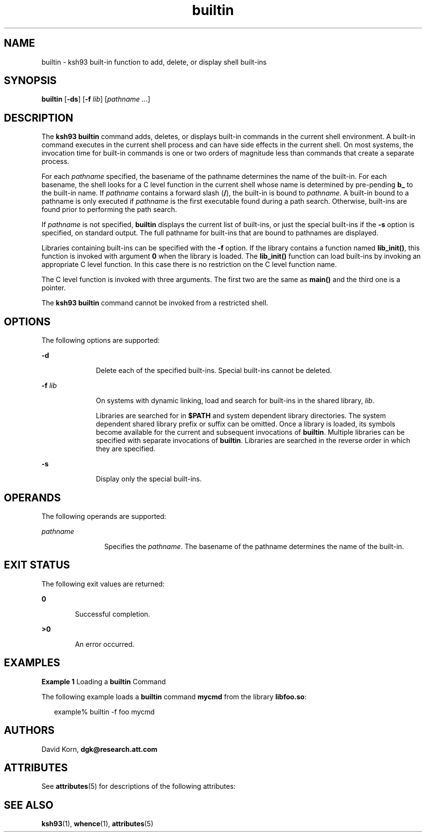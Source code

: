 '\" te
.\" Copyright (c) 1982-2007 AT&T Knowledge Ventures
.\" To view license terms, see http://www.opensource.org/licenses/cpl1.0.txt
.\" Portions Copyright (c) 2007, Sun Microsystems, Inc.
.\" Copyright (c) 2012-2013, J. Schilling
.\" Copyright (c) 2013, Andreas Roehler
.TH builtin 1 "1 May 2007" "SunOS 5.11" "User Commands"
.SH NAME
builtin \- ksh93 built-in function to add, delete, or display shell
built-ins
.SH SYNOPSIS
.LP
.nf
\fBbuiltin\fR [\fB-ds\fR] [\fB-f\fR \fIlib\fR] [\fIpathname\fR .\|.\|.]
.fi

.SH DESCRIPTION
.sp
.LP
The
.B "ksh93 builtin"
command adds, deletes, or displays built-in
commands in the current shell environment. A built-in command executes in the
current shell process and can have side effects in the current shell. On most
systems, the invocation time for built-in commands is one or two orders of
magnitude less than commands that create a separate process.
.sp
.LP
For each
.I pathname
specified, the basename of the pathname determines
the name of the built-in. For each basename, the shell looks for a C level
function in the current shell whose name is determined by pre-pending
.B b_
to the built-in name. If
.I pathname
contains a forward slash
.RB ( / ),
the built-in is bound to
.IR pathname .
A built-in bound to a
pathname is only executed if
.I pathname
is the first executable found
during a path search. Otherwise, built-ins are found prior to performing the
path search.
.sp
.LP
If
.I pathname
is not specified,
.B builtin
displays the current list
of built-ins, or just the special built-ins if the
.B -s
option is
specified, on standard output. The full pathname for built-ins that are bound
to pathnames are displayed.
.sp
.LP
Libraries containing built-ins can be specified with the
.B -f
option. If
the library contains a function named
.BR lib_init() ,
this function is
invoked with argument
.B 0
when the library is loaded. The
.B lib_init()
function can load built-ins by invoking an appropriate C
level function. In this case there is no restriction on the C level function
name.
.sp
.LP
The C level function is invoked with three arguments. The first two are the
same as
.B main()
and the third one is a pointer.
.sp
.LP
The
.B "ksh93 builtin"
command cannot be invoked from a restricted
shell.
.SH OPTIONS
.sp
.LP
The following options are supported:
.sp
.ne 2
.mk
.na
.B -d
.ad
.RS 10n
.rt
Delete each of the specified built-ins. Special built-ins cannot be
deleted.
.RE

.sp
.ne 2
.mk
.na
.B -f
.I lib
.ad
.RS 10n
.rt
On systems with dynamic linking, load and search for built-ins in the shared
library,
.IR lib .
.sp
Libraries are searched for in
.B $PATH
and system dependent library
directories. The system dependent shared library prefix or suffix can be
omitted. Once a library is loaded, its symbols become available for the
current and subsequent invocations of
.BR builtin .
Multiple libraries can
be specified with separate invocations of
.BR builtin .
Libraries are
searched in the reverse order in which they are specified.
.RE

.sp
.ne 2
.mk
.na
.B -s
.ad
.RS 10n
.rt
Display only the special built-ins.
.RE

.SH OPERANDS
.sp
.LP
The following operands are supported:
.sp
.ne 2
.mk
.na
.I pathname
.ad
.RS 12n
.rt
Specifies the
.IR pathname .
The basename of the pathname determines the
name of the built-in.
.RE

.SH EXIT STATUS
.sp
.LP
The following exit values are returned:
.sp
.ne 2
.mk
.na
.B 0
.ad
.RS 6n
.rt
Successful completion.
.RE

.sp
.ne 2
.mk
.na
.B >0
.ad
.RS 6n
.rt
An error occurred.
.RE

.SH EXAMPLES
.LP
.B Example 1
Loading a
.B builtin
Command
.sp
.LP
The following example loads a
.B builtin
command
.B mycmd
from the
library
.BR libfoo.so :

.sp
.in +2
.nf
example% builtin -f foo mycmd
.fi
.in -2
.sp

.SH AUTHORS
.sp
.LP
.RB "David Korn," " dgk@research.att.com"
.SH ATTRIBUTES
.sp
.LP
See
.BR attributes (5)
for descriptions of the following attributes:
.sp

.sp
.TS
tab() box;
cw(2.75i) |cw(2.75i)
lw(2.75i) |lw(2.75i)
.
ATTRIBUTE TYPEATTRIBUTE VALUE
_
AvailabilitySUNWcsu
_
Interface StabilityUncommitted
.TE

.SH SEE ALSO
.sp
.LP
.BR ksh93 (1),
.BR whence (1),
.BR attributes (5)
